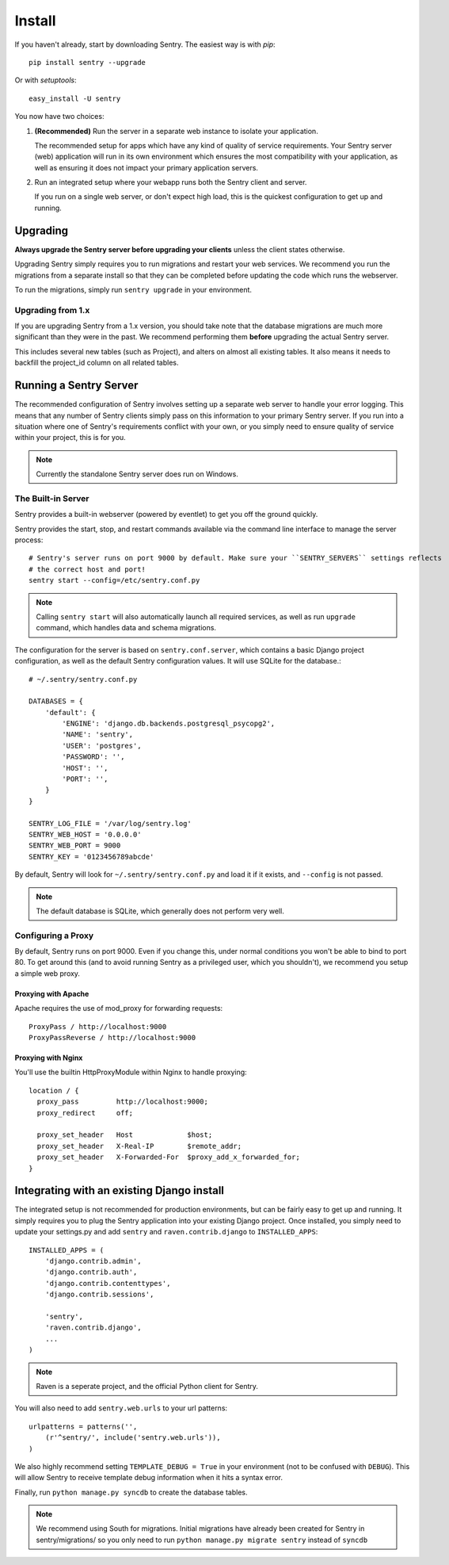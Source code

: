 Install
=======

If you haven't already, start by downloading Sentry. The easiest way is with *pip*::

	pip install sentry --upgrade

Or with *setuptools*::

	easy_install -U sentry

You now have two choices:

1. **(Recommended)** Run the server in a separate web instance to isolate your application.

   The recommended setup for apps which have any kind of quality of service requirements.
   Your Sentry server (web) application will run in its own environment which ensures the
   most compatibility with your application, as well as ensuring it does not impact your
   primary application servers.

2. Run an integrated setup where your webapp runs both the Sentry client and server.

   If you run on a single web server, or don't expect high load, this is the quickest
   configuration to get up and running.

Upgrading
---------

**Always upgrade the Sentry server before upgrading your clients** unless
the client states otherwise.

Upgrading Sentry simply requires you to run migrations and restart your web services. We recommend
you run the migrations from a separate install so that they can be completed before updating the
code which runs the webserver.

To run the migrations, simply run ``sentry upgrade`` in your environment.

Upgrading from 1.x
~~~~~~~~~~~~~~~~~~

If you are upgrading Sentry from a 1.x version, you should take note that the database migrations
are much more significant than they were in the past. We recommend performing them **before**
upgrading the actual Sentry server.

This includes several new tables (such as Project), and alters on almost all existing tables. It
also means it needs to backfill the project_id column on all related tables.

Running a Sentry Server
-----------------------

The recommended configuration of Sentry involves setting up a separate web server to handle your error
logging. This means that any number of Sentry clients simply pass on this information to your primary Sentry
server. If you run into a situation where one of Sentry's requirements conflict with your own, or you simply
need to ensure quality of service within your project, this is for you.

.. note:: Currently the standalone Sentry server does run on Windows.

The Built-in Server
~~~~~~~~~~~~~~~~~~~

Sentry provides a built-in webserver (powered by eventlet) to get you off the ground quickly.

Sentry provides the start, stop, and restart commands available via the command line interface to manage the server process::

	# Sentry's server runs on port 9000 by default. Make sure your ``SENTRY_SERVERS`` settings reflects
	# the correct host and port!
	sentry start --config=/etc/sentry.conf.py

.. note::

   Calling ``sentry start`` will also automatically launch all required services, as well as
   run ``upgrade`` command, which handles data and schema migrations.

The configuration for the server is based on ``sentry.conf.server``, which contains a basic Django project configuration, as well
as the default Sentry configuration values. It will use SQLite for the database.::

    # ~/.sentry/sentry.conf.py

    DATABASES = {
        'default': {
            'ENGINE': 'django.db.backends.postgresql_psycopg2',
            'NAME': 'sentry',
            'USER': 'postgres',
            'PASSWORD': '',
            'HOST': '',
            'PORT': '',
        }
    }

    SENTRY_LOG_FILE = '/var/log/sentry.log'
    SENTRY_WEB_HOST = '0.0.0.0'
    SENTRY_WEB_PORT = 9000
    SENTRY_KEY = '0123456789abcde'

By default, Sentry will look for ``~/.sentry/sentry.conf.py`` and load it if it exists, and ``--config`` is not passed.

.. note::

   The default database is SQLite, which generally does not perform very well.

Configuring a Proxy
~~~~~~~~~~~~~~~~~~~

By default, Sentry runs on port 9000. Even if you change this, under normal conditions you won't be able to bind to
port 80. To get around this (and to avoid running Sentry as a privileged user, which you shouldn't), we recommend
you setup a simple web proxy.

Proxying with Apache
````````````````````

Apache requires the use of mod_proxy for forwarding requests::

    ProxyPass / http://localhost:9000
    ProxyPassReverse / http://localhost:9000

Proxying with Nginx
```````````````````

You'll use the builtin HttpProxyModule within Nginx to handle proxying::

    location / {
      proxy_pass         http://localhost:9000;
      proxy_redirect     off;

      proxy_set_header   Host             $host;
      proxy_set_header   X-Real-IP        $remote_addr;
      proxy_set_header   X-Forwarded-For  $proxy_add_x_forwarded_for;
    }

Integrating with an existing Django install
-------------------------------------------

The integrated setup is not recommended for production environments, but can be fairly easy to get up and running. It
simply requires you to plug the Sentry application into your existing Django project. Once installed, you simply
need to update your settings.py and add ``sentry`` and ``raven.contrib.django`` to ``INSTALLED_APPS``::

    INSTALLED_APPS = (
        'django.contrib.admin',
        'django.contrib.auth',
        'django.contrib.contenttypes',
        'django.contrib.sessions',

        'sentry',
        'raven.contrib.django',
        ...
    )

.. note:: Raven is a seperate project, and the official Python client for Sentry.

You will also need to add ``sentry.web.urls`` to your url patterns::

    urlpatterns = patterns('',
        (r'^sentry/', include('sentry.web.urls')),
    )

We also highly recommend setting ``TEMPLATE_DEBUG = True`` in your environment (not to be confused with ``DEBUG``). This will allow
Sentry to receive template debug information when it hits a syntax error.

Finally, run ``python manage.py syncdb`` to create the database tables.

.. note::

   We recommend using South for migrations. Initial migrations have already been created for Sentry in sentry/migrations/ so you only need to run ``python manage.py migrate sentry`` instead of ``syncdb``
